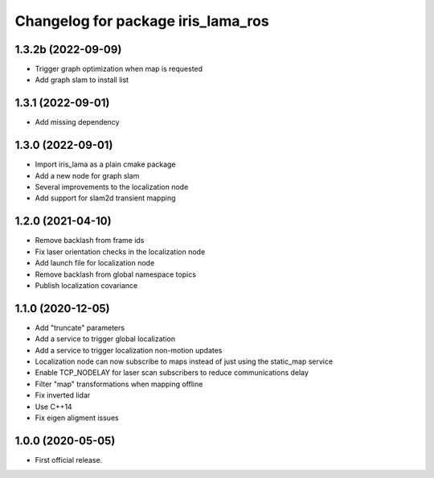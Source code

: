 ^^^^^^^^^^^^^^^^^^^^^^^^^^^^^^^^^^^
Changelog for package iris_lama_ros
^^^^^^^^^^^^^^^^^^^^^^^^^^^^^^^^^^^

1.3.2b (2022-09-09)
------------------
* Trigger graph optimization when map is requested
* Add graph slam to install list

1.3.1 (2022-09-01)
------------------
* Add missing dependency

1.3.0 (2022-09-01)
------------------
* Import iris_lama as a plain cmake package
* Add a new node for graph slam
* Several improvements to the localization node
* Add support for slam2d transient mapping

1.2.0 (2021-04-10)
------------------
* Remove backlash from frame ids
* Fix laser orientation checks in the localization node
* Add launch file for localization node
* Remove backlash from global namespace topics
* Publish localization covariance

1.1.0 (2020-12-05)
------------------
* Add "truncate" parameters
* Add a service to trigger global localization
* Add a service to trigger localization non-motion updates
* Localization node can now subscribe to maps instead of just using the static_map service
* Enable TCP_NODELAY for laser scan subscribers to reduce communications delay
* Filter "map" transformations when mapping offline
* Fix inverted lidar
* Use C++14
* Fix eigen aligment issues

1.0.0 (2020-05-05)
------------------
* First official release.
